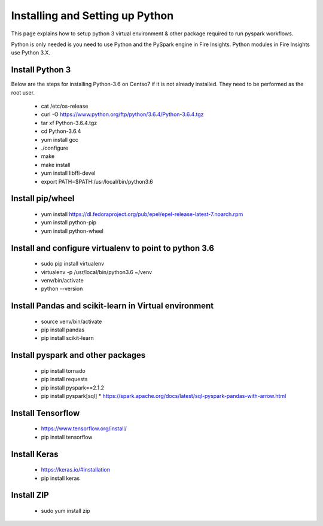 Installing and Setting up Python
++++++++++++++++++++++++++++++++

This page explains how to setup python 3 virtual environment & other package required to run pyspark workflows.

Python is only needed is you need to use Python and the PySpark engine in Fire Insights. Python modules in Fire Insights use Python 3.X.

Install Python 3
----------------

Below are the steps for installing Python-3.6 on Centso7 if it is not already installed. They need to be performed as the root user.

  * cat /etc/os-release
  * curl -O https://www.python.org/ftp/python/3.6.4/Python-3.6.4.tgz
  * tar xf Python-3.6.4.tgz
  * cd Python-3.6.4
  * yum install gcc
  * ./configure
  * make
  * make install
  * yum install libffi-devel
  * export PATH=$PATH:/usr/local/bin/python3.6

Install pip/wheel
-----------------

  * yum install https://dl.fedoraproject.org/pub/epel/epel-release-latest-7.noarch.rpm
  * yum install python-pip
  * yum install python-wheel

Install and configure virtualenv to point to python 3.6
--------------

  * sudo pip install virtualenv
  * virtualenv -p /usr/local/bin/python3.6 ~/venv
  * venv/bin/activate
  * python --version  

Install Pandas and scikit-learn in Virtual environment
---------------

  * source venv/bin/activate
  * pip install pandas
  * pip install scikit-learn

Install pyspark and other packages
----------------

  * pip install tornado
  * pip install requests
  * pip install pyspark==2.1.2
  * pip install pyspark[sql]
    * https://spark.apache.org/docs/latest/sql-pyspark-pandas-with-arrow.html

Install Tensorflow
------------------

  * https://www.tensorflow.org/install/
  * pip install tensorflow

Install Keras
-------------

  * https://keras.io/#installation
  * pip install keras

Install ZIP
-----------

  * sudo yum install zip

